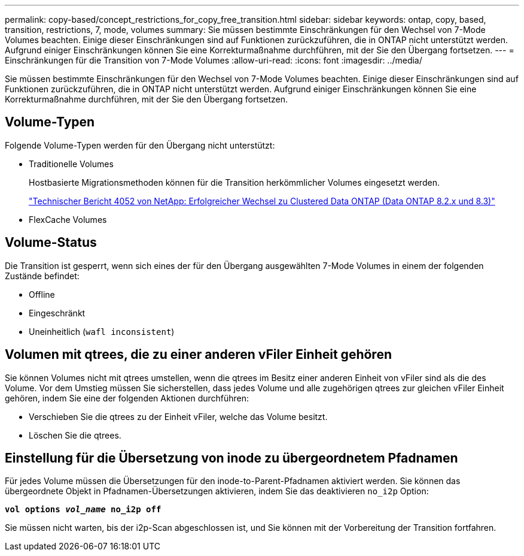 ---
permalink: copy-based/concept_restrictions_for_copy_free_transition.html 
sidebar: sidebar 
keywords: ontap, copy, based, transition, restrictions, 7, mode, volumes 
summary: Sie müssen bestimmte Einschränkungen für den Wechsel von 7-Mode Volumes beachten. Einige dieser Einschränkungen sind auf Funktionen zurückzuführen, die in ONTAP nicht unterstützt werden. Aufgrund einiger Einschränkungen können Sie eine Korrekturmaßnahme durchführen, mit der Sie den Übergang fortsetzen. 
---
= Einschränkungen für die Transition von 7-Mode Volumes
:allow-uri-read: 
:icons: font
:imagesdir: ../media/


[role="lead"]
Sie müssen bestimmte Einschränkungen für den Wechsel von 7-Mode Volumes beachten. Einige dieser Einschränkungen sind auf Funktionen zurückzuführen, die in ONTAP nicht unterstützt werden. Aufgrund einiger Einschränkungen können Sie eine Korrekturmaßnahme durchführen, mit der Sie den Übergang fortsetzen.



== Volume-Typen

Folgende Volume-Typen werden für den Übergang nicht unterstützt:

* Traditionelle Volumes
+
Hostbasierte Migrationsmethoden können für die Transition herkömmlicher Volumes eingesetzt werden.

+
https://www.netapp.com/pdf.html?item=/media/19510-tr-4052.pdf["Technischer Bericht 4052 von NetApp: Erfolgreicher Wechsel zu Clustered Data ONTAP (Data ONTAP 8.2.x und 8.3)"^]

* FlexCache Volumes




== Volume-Status

Die Transition ist gesperrt, wenn sich eines der für den Übergang ausgewählten 7-Mode Volumes in einem der folgenden Zustände befindet:

* Offline
* Eingeschränkt
* Uneinheitlich (`wafl inconsistent`)




== Volumen mit qtrees, die zu einer anderen vFiler Einheit gehören

Sie können Volumes nicht mit qtrees umstellen, wenn die qtrees im Besitz einer anderen Einheit von vFiler sind als die des Volume. Vor dem Umstieg müssen Sie sicherstellen, dass jedes Volume und alle zugehörigen qtrees zur gleichen vFiler Einheit gehören, indem Sie eine der folgenden Aktionen durchführen:

* Verschieben Sie die qtrees zu der Einheit vFiler, welche das Volume besitzt.
* Löschen Sie die qtrees.




== Einstellung für die Übersetzung von inode zu übergeordnetem Pfadnamen

Für jedes Volume müssen die Übersetzungen für den inode-to-Parent-Pfadnamen aktiviert werden. Sie können das übergeordnete Objekt in Pfadnamen-Übersetzungen aktivieren, indem Sie das deaktivieren `no_i2p` Option:

`*vol options _vol_name_ no_i2p off*`

Sie müssen nicht warten, bis der i2p-Scan abgeschlossen ist, und Sie können mit der Vorbereitung der Transition fortfahren.
